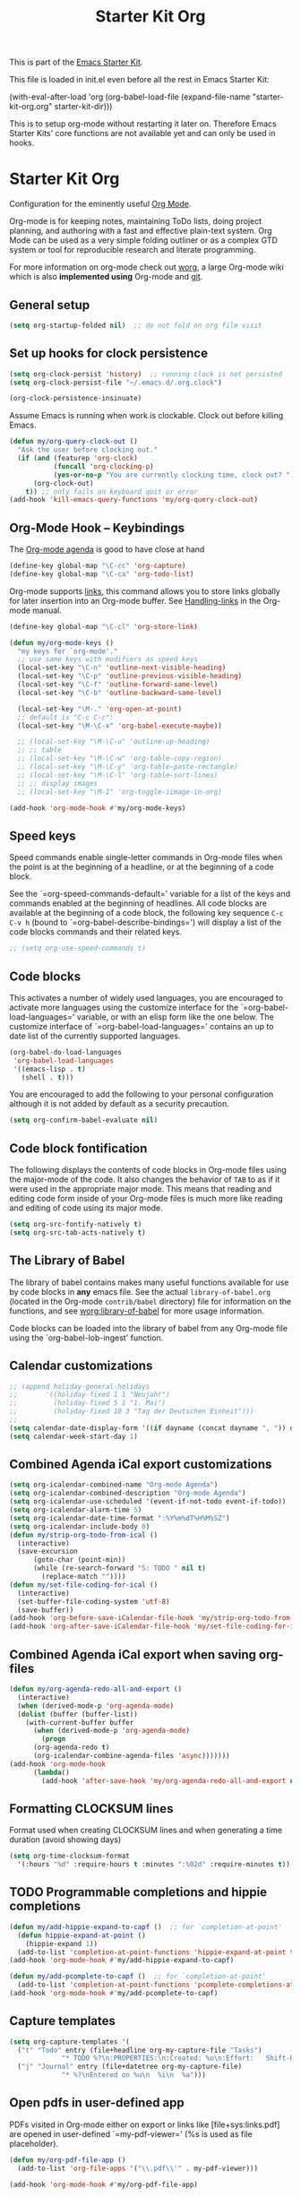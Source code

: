 #+TITLE: Starter Kit Org
#+OPTIONS: toc:nil num:nil ^:nil

This is part of the [[file:starter-kit.org][Emacs Starter Kit]].

This file is loaded in init.el even before all the rest in Emacs Starter
Kit:

(with-eval-after-load 'org
  (org-babel-load-file (expand-file-name "starter-kit-org.org" starter-kit-dir)))

This is to setup org-mode without restarting it later on. Therefore Emacs
Starter Kits' core functions are not available yet and can only be used in
hooks.

* Starter Kit Org
Configuration for the eminently useful [[http://orgmode.org/][Org Mode]].

Org-mode is for keeping notes, maintaining ToDo lists, doing project
planning, and authoring with a fast and effective plain-text system.
Org Mode can be used as a very simple folding outliner or as a complex
GTD system or tool for reproducible research and literate programming.

For more information on org-mode check out [[http://orgmode.org/worg/][worg]], a large Org-mode wiki
which is also *implemented using* Org-mode and [[http://git-scm.com/][git]].

** General setup
#+BEGIN_SRC emacs-lisp
  (setq org-startup-folded nil)  ;; do not fold on org file visit
#+END_SRC

** Set up hooks for clock persistence
#+BEGIN_SRC emacs-lisp
  (setq org-clock-persist 'history)  ;; running clock is not persisted
  (setq org-clock-persist-file "~/.emacs.d/.org.clock")

  (org-clock-persistence-insinuate)
#+END_SRC

Assume Emacs is running when work is clockable. Clock out before killing Emacs.
#+BEGIN_SRC emacs-lisp
  (defun my/org-query-clock-out ()
    "Ask the user before clocking out."
    (if (and (featurep 'org-clock)
             (funcall 'org-clocking-p)
             (yes-or-no-p "You are currently clocking time, clock out? "))
        (org-clock-out)
      t)) ;; only fails on keyboard quit or error
  (add-hook 'kill-emacs-query-functions 'my/org-query-clock-out)
#+END_SRC

** Org-Mode Hook -- Keybindings
The [[http://orgmode.org/manual/Agenda-Views.html#Agenda-Views][Org-mode agenda]] is good to have close at hand
#+begin_src emacs-lisp
  (define-key global-map "\C-cc" 'org-capture)
  (define-key global-map "\C-ca" 'org-todo-list)
#+end_src

Org-mode supports [[http://orgmode.org/manual/Hyperlinks.html#Hyperlinks][links]], this command allows you to store links
globally for later insertion into an Org-mode buffer.
See [[http://orgmode.org/manual/Handling-links.html#Handling-links][Handling-links]] in the Org-mode manual.
#+begin_src emacs-lisp
  (define-key global-map "\C-cl" 'org-store-link)
#+end_src

#+begin_src emacs-lisp
  (defun my/org-mode-keys ()
    "my keys for `org-mode'."
    ;; use same keys with modifiers as speed keys
    (local-set-key "\C-n" 'outline-next-visible-heading)
    (local-set-key "\C-p" 'outline-previous-visible-heading)
    (local-set-key "\C-f" 'outline-forward-same-level)
    (local-set-key "\C-b" 'outline-backward-same-level)

    (local-set-key "\M-." 'org-open-at-point)
    ;; default is "C-c C-c":
    (local-set-key "\M-\C-x" 'org-babel-execute-maybe))

    ;; (local-set-key "\M-\C-u" 'outline-up-heading)
    ;; ;; table
    ;; (local-set-key "\M-\C-w" 'org-table-copy-region)
    ;; (local-set-key "\M-\C-y" 'org-table-paste-rectangle)
    ;; (local-set-key "\M-\C-l" 'org-table-sort-lines)
    ;; ;; display images
    ;; (local-set-key "\M-I" 'org-toggle-iimage-in-org)

  (add-hook 'org-mode-hook #'my/org-mode-keys)
#+end_src

** Speed keys
   :PROPERTIES:
   :CUSTOM_ID: speed-keys
   :END:
Speed commands enable single-letter commands in Org-mode files when
the point is at the beginning of a headline, or at the beginning of a
code block.

See the `=org-speed-commands-default=' variable for a list of the keys
and commands enabled at the beginning of headlines.  All code blocks
are available at the beginning of a code block, the following key
sequence =C-c C-v h= (bound to `=org-babel-describe-bindings=') will
display a list of the code blocks commands and their related keys.

#+begin_src emacs-lisp
  ;; (setq org-use-speed-commands t)
#+end_src

** Code blocks
   :PROPERTIES:
   :CUSTOM_ID: babel
   :END:
This activates a number of widely used languages, you are encouraged
to activate more languages using the customize interface for the
`=org-babel-load-languages=' variable, or with an elisp form like the
one below.  The customize interface of `=org-babel-load-languages='
contains an up to date list of the currently supported languages.
#+begin_src emacs-lisp
  (org-babel-do-load-languages
   'org-babel-load-languages
   '((emacs-lisp . t)
     (shell . t)))
#+end_src

You are encouraged to add the following to your personal configuration
although it is not added by default as a security precaution.
#+begin_src emacs-lisp :tangle no
  (setq org-confirm-babel-evaluate nil)
#+end_src

** Code block fontification
   :PROPERTIES:
   :CUSTOM_ID: code-block-fontification
   :END:
The following displays the contents of code blocks in Org-mode files
using the major-mode of the code.  It also changes the behavior of
=TAB= to as if it were used in the appropriate major mode.  This means
that reading and editing code form inside of your Org-mode files is
much more like reading and editing of code using its major mode.
#+begin_src emacs-lisp
  (setq org-src-fontify-natively t)
  (setq org-src-tab-acts-natively t)
#+end_src

** The Library of Babel
   :PROPERTIES:
   :CUSTOM_ID: library-of-babel
   :END:
The library of babel contains makes many useful functions available
for use by code blocks in *any* emacs file.  See the actual
=library-of-babel.org= (located in the Org-mode =contrib/babel=
directory) file for information on the functions, and see
[[http://orgmode.org/worg/org-contrib/babel/intro.php#library-of-babel][worg:library-of-babel]] for more usage information.

Code blocks can be loaded into the library of babel from any Org-mode
file using the `org-babel-lob-ingest' function.

** Calendar customizations
#+begin_src emacs-lisp
  ;; (append holiday-general-holidays
  ;;       '((holiday-fixed 1 1 "Neujahr")
  ;;         (holiday-fixed 5 1 "1. Mai")
  ;;         (holiday-fixed 10 3 "Tag der Deutschen Einheit")))
  ;;
  (setq calendar-date-display-form '((if dayname (concat dayname ", ")) day ". " monthname " " year))
  (setq calendar-week-start-day 1)
#+end_src

** Combined Agenda iCal export customizations
#+begin_src emacs-lisp
  (setq org-icalendar-combined-name "Org-mode Agenda")
  (setq org-icalendar-combined-description "Org-mode Agenda")
  (setq org-icalendar-use-scheduled '(event-if-not-todo event-if-todo))
  (setq org-icalendar-alarm-time 5)
  (setq org-icalendar-date-time-format ":%Y%m%dT%H%M%SZ")
  (setq org-icalendar-include-body 0)
  (defun my/strip-org-todo-from-ical ()
    (interactive)
    (save-excursion
        (goto-char (point-min))
        (while (re-search-forward "S: TODO " nil t)
          (replace-match ""))))
  (defun my/set-file-coding-for-ical ()
    (interactive)
    (set-buffer-file-coding-system 'utf-8)
    (save-buffer))
  (add-hook 'org-before-save-iCalendar-file-hook 'my/strip-org-todo-from-ical)
  (add-hook 'org-after-save-iCalendar-file-hook 'my/set-file-coding-for-ical)
#+end_src

** Combined Agenda iCal export when saving org-files
#+begin_src emacs-lisp
  (defun my/org-agenda-redo-all-and-export ()
    (interactive)
    (when (derived-mode-p 'org-agenda-mode)
	(dolist (buffer (buffer-list))
	  (with-current-buffer buffer
	    (when (derived-mode-p 'org-agenda-mode)
	      (progn
		(org-agenda-redo t)
		(org-icalendar-combine-agenda-files 'async)))))))
  (add-hook 'org-mode-hook
	    (lambda()
	      (add-hook 'after-save-hook 'my/org-agenda-redo-all-and-export nil 'make-it-local)))
#+end_src

** Formatting CLOCKSUM lines
Format used when creating CLOCKSUM lines and when generating a time duration
(avoid showing days)
#+BEGIN_SRC emacs-lisp
  (setq org-time-clocksum-format
    '(:hours "%d" :require-hours t :minutes ":%02d" :require-minutes t))
#+END_SRC

** TODO Programmable completions and hippie completions
#+BEGIN_SRC emacs-lisp
  (defun my/add-hippie-expand-to-capf ()  ;; for `completion-at-point'
    (defun hippie-expand-at-point ()
      (hippie-expand 1))
    (add-to-list 'completion-at-point-functions 'hippie-expand-at-point t))
  (add-hook 'org-mode-hook #'my/add-hippie-expand-to-capf)

  (defun my/add-pcomplete-to-capf ()  ;; for `completion-at-point'
    (add-to-list 'completion-at-point-functions 'pcomplete-completions-at-point t))
  (add-hook 'org-mode-hook #'my/add-pcomplete-to-capf)
#+END_SRC

** Capture templates
#+BEGIN_SRC emacs-lisp
  (setq org-capture-templates '(
    ("t" "Todo" entry (file+headline org-my-capture-file "Tasks")
               "* TODO %?\n:PROPERTIES:\n:Created: %u\n:Effort:   Shift-Right\n:END:\n   %a")  ; template
    ("j" "Journal" entry (file+datetree org-my-capture-file)
               "* %?\nEntered on %u\n  %i\n  %a")))
#+END_SRC

** Open pdfs in user-defined app
PDFs visited in Org-mode either on export or links like [file+sys:links.pdf] are
opened in user-defined `=my-pdf-viewer=' (%s is used as file placeholder).
#+BEGIN_SRC emacs-lisp
  (defun my/org-pdf-file-app ()
    (add-to-list 'org-file-apps '("\\.pdf\\'" . my-pdf-viewer)))

  (add-hook 'org-mode-hook #'my/org-pdf-file-app)
#+END_SRC

